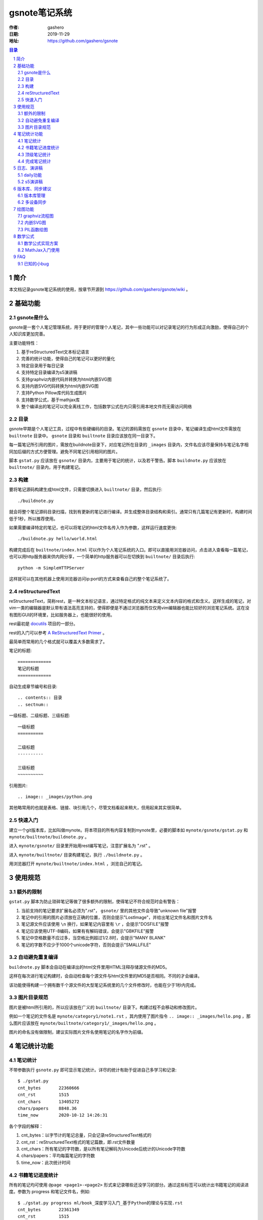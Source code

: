 ================
gsnote笔记系统
================

:作者: gashero
:日期: 2019-11-29
:地址: https://github.com/gashero/gsnote

.. contents:: 目录
.. sectnum::

简介
======

本文档记录gsnote笔记系统的使用，按章节开源到 https://github.com/gashero/gsnote/wiki 。

基础功能
==========

gsnote是什么
--------------

gsnote是一套个人笔记管理系统，用于更好的管理个人笔记，其中一些功能可以对记录笔记的行为形成正向激励，使得自己的个人知识库更加完善。

主要功能特性：

#. 基于reStructuredText文本标记语言
#. 完善的统计功能，使得自己的笔记可以更好的量化
#. 特定目录用于每日记录
#. 支持特定目录编译为s5演讲稿
#. 支持graphviz内嵌代码并转换为html内嵌SVG图
#. 支持内嵌SVG代码转换为html内嵌SVG图
#. 支持Python Pillow库代码生成图片
#. 支持数学公式，基于mathjax库
#. 整个编译出的笔记可以完全离线工作，包括数学公式在内只需引用本地文件而无需访问网络

目录
------

gsnote早期是个人笔记工具，过程中有些硬编码的目录。笔记的源码需放在 ``gsnote`` 目录中，笔记编译生成html文件需放在 ``builtnote`` 目录中。 ``gsnote`` 目录和 ``builtnote`` 目录应该放在同一目录下。

每一篇笔记所引用的图片，需放在buildnote目录下，对应笔记所在目录的 ``_images`` 目录内，文件名应该尽量保持与笔记名字相同加后缀的方式方便管理。避免不同笔记引用相同的图片。

脚本 ``gstat.py`` 应该放在 ``gsnote/`` 目录内，主要用于笔记的统计，以及若干警告。脚本 ``buildnote.py`` 应该放在 ``builtnote/`` 目录内，用于构建笔记。

构建
------

要将笔记源码构建生成html文件，只需要切换进入 ``builtnote/`` 目录，然后执行::

    ./buildnote.py

就会将整个笔记源码目录扫描，找到有更新的笔记进行编译。并生成整体目录结构和索引。通常只有几篇笔记有更新时，构建时间低于1秒，所以推荐使用。

如果需要编译特定的笔记，也可以将笔记的html文件名传入作为参数，这样运行速度更快::

    ./buildnote.py hello/world.html

构建完成后在 ``builtnote/index.html`` 可以作为个人笔记系统的入口。即可以直接用浏览器访问，点击进入查看每一篇笔记，也可以用http服务器来供内网分享，一个简单的http服务器可以在切换到 ``builtnote/`` 目录后执行::

    python -m SimpleHTTPServer

这样就可以在其他机器上使用浏览器访问ip:port的方式来查看自己的整个笔记系统了。

reStructuredText
------------------

reStructuredText，简称rest，是一种文本标记语言，通过特定格式的纯文本来定义文本内容的格式和含义。这样生成的笔记，对vim一类的编辑器是默认带有语法高亮支持的，使得即便是不通过浏览器而仅仅用vim编辑器也能比较好的浏览笔记系统。这在没有图形GUI的环境里，比如服务器上，也能很好的使用。

rest最初是 docutils_ 项目的一部分。

.. _docutils: http://docutils.sourceforge.net/

rest的入门可以参考 `A ReStructuredText Primer`_ 。

.. _`A RestructuredText Primer`: http://docutils.sourceforge.net/docs/user/rst/quickstart.html

最简单而常用的几个格式就可以覆盖大多数需求了。

笔记的标题::

    =============
    笔记的标题
    =============

自动生成章节编号和目录::

    .. contents:: 目录
    .. sectnum::

一级标题、二级标题、三级标题::

    一级标题
    ==========

    二级标题
    ----------

    三级标题
    ~~~~~~~~~~

引用图片::

    .. image:: _images/python.png

其他略常用的也就是表格、链接、块引用几个，尽管文档看起来稍大，但用起来其实很简单。

快速入门
----------

建立一个git版本库，比如叫做mynote。将本项目的所有内容复制到mynote里，必要的脚本如 ``mynote/gsnote/gstat.py`` 和 ``mynote/builtnote/buildnote.py`` 。

进入 ``mynote/gsnote/`` 目录里开始用rest编写笔记，注意扩展名为 ".rst" 。

进入 ``mynote/builtnote/`` 目录构建笔记，执行 ``./buildnote.py`` 。

用浏览器打开 ``mynote/builtnote/index.html`` ，浏览自己的笔记。

使用规范
==========

额外的限制
------------

``gstat.py`` 脚本为防止琐碎笔记等做了很多额外的限制，使得笔记不符合规范时会有警告：

#. 当前支持的笔记要求扩展名必须为".rst"， ``gsnote/`` 里的其他文件会导致"unknown file"报警
#. 笔记中的引用的图片必须放在正确的位置，否则会提示"LostImage"，并给出笔记文件名和图片文件名
#. 笔记源文件应该使用 ``\n`` 换行，如果笔记内容里有 ``\r`` ，会提示"DOSFILE"报警
#. 笔记应该使用UTF-8编码，如果有有解码错误，会提示"GBKFILE"报警
#. 笔记中空格数量不应过多，当空格比例超过1/2.8时，会提示"MANY BLANK"
#. 笔记的字数不应少于1000个unicode字符，否则会提示"SMALLFILE"

自动避免重复编译
------------------

``buildnote.py`` 脚本会自动在编译出的html文件里用HTML注释存储源文件的MD5。

这样在每次进行笔记构建时，会自动检查每个源文件与html文件里的MD5是否相同。不同的才会编译。

该功能使得构建一个拥有数千个源文件的大型笔记系统里的几个文件修改时，也能在少于1秒内完成。

图片目录规范
--------------

图片是被html所引用的，所以应该放在广义的 ``builtnote/`` 目录下。构建过程不会移动和修改图片。

例如一个笔记的文件名是 ``mynote/category1/note1.rst`` ，其内使用了图片指令 ``.. image:: _images/hello.png`` ，那么图片应该放在 ``mynote/builtnote/category1/_images/hello.png`` 。

图片的命名没有做限制，建议实际图片文件名使用笔记的名字作为前缀。

笔记统计功能
==============

笔记统计
----------

不带参数执行 ``gsnote.py`` 即可显示笔记统计。详尽的统计有助于促进自己多学习和记录::

    $ ./gstat.py 
    cnt_bytes       22360666
    cnt_rst         1515
    cnt_chars       13405272
    chars/papers    8848.36
    time_now        2020-10-12 14:26:31

各个字段的解释：

#. cnt_bytes：以字节计的笔记总量，只会记录reStructuredText格式的
#. cnt_rst：reStructuredText格式的笔记篇数，即.rst文件数量
#. cnt_chars：所有笔记的字符数，是以所有笔记解码为Unicode后统计的Unicode字符数
#. chars/papers：平均每篇笔记的字符数
#. time_now：此次统计时间

书籍笔记进度统计
------------------

所有的笔记均可使用 ``@page <page1>-<page2>`` 形式来记录哪些还没学习的部分。通过这些标签可以统计出书籍笔记的阅读进度。参数为 progress 和笔记文件名，例如::

    $ ./gstat.py progress ml/book_深度学习入门_基于Python的理论与实现.rst 
    cnt_bytes       22361349
    cnt_rst         1515
    cnt_chars       13405713
    chars/papers    8848.66
    time_now        2020-10-12 14:29:04
    {'maxpage': 278, 'cnt_bookmark': 33, 'unread': 216}

最后一行的dict里字段解释：

#. maxpage：根据 `@page` 书签记录的最大页码，可以当作书籍总页数
#. cnt_bookmarks： `@page` 书签数量
#. unread：未读的页数，每个 `@page` 里page2-page1得到的数字的累计

顶级笔记统计
--------------

使用 `topchars` 参数，可以统计那些字数在5万字以上的笔记，用以统计和激励自己的学习。例如::

    $ ./gstat.py topchars
    cnt_bytes       22362189
    cnt_rst         1515
    cnt_chars       13406271
    chars/papers    8849.02
    time_now        2020-10-12 14:32:49
    ./python/book_Python2.1宝典.rst                           	211992
    ./computer/erlang/book_Programming_Erlang_En.rst            	167255
    ./computer/java/book_Java2教程_第五版.rst              	130186
    ./computer/lua/book_Lua程序设计_2nd.rst                 	114107
    ./linux/book_Linux应用程序开发_2nd.rst                	99435
    ./python/twisted/book_Twisted网络编程必备.rst         	94535
    ./multimedia/vision/article_opencv_python_tutorial.rst      	91440
    ./linux/book_Linux下的C编程.rst                         	85533

每一行是笔记文件名和字数。

完成笔记统计
--------------

书籍类的笔记，如果记录完成，可以在最后加上标签 `@done` 。随后就可以统计出来这些完成的书籍笔记。例如::

    $ ./gstat.py bookdone
    cnt_bytes       22363143
    cnt_rst         1515
    cnt_chars       13407059
    chars/papers    8849.54
    time_now        2020-10-12 14:34:18
    ./arm/book_armcortexm3外围接口电路与工程实践基础应用.rst
    ./aviation/aircraft/book_无人机DIY.rst
    ./aviation/aircraft/book_无人机_引领空中机器人新革命.rst
    ./business/quant/book_高频交易之战.rst
    ./business/startup/book_创业的国度.rst
    ./computer/java/book_Java2教程_第五版.rst
    ./computer/lua/book_Lua程序设计_2nd.rst

日志、演讲稿
==============

daily功能
-----------

.. todo

s5演讲稿
----------

.. todo

版本库、同步建议
==================

版本库管理
------------

.. todo 如何自己搭建版本库

多设备同步
------------

.. todo 手机应用，浏览器固定页

绘图功能
==========

graphviz流程图
----------------

.. todo

内嵌SVG图
-----------

.. todo

PIL函数绘图
-------------

.. todo

数学公式
==========

数学公式实现方案
------------------

.. todo

MathJax入门使用
-----------------

.. todo

FAQ
=====

已知的小bug
-------------

对新建目录的编译，可能会提示"_rst.css"找不到，可以自行将 ``mynote/builtnote/_rst.css`` 拷贝到新目录即可。

newdaily命令生成的日期可能会多一天。
